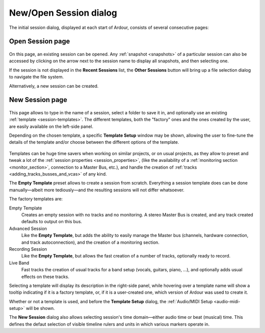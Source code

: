 .. _newopen_session_dialog:

New/Open Session dialog
=======================

The initial session dialog, displayed at each start of Ardour, consists of several consecutive pages:

Open Session page
-----------------

.. figure:: images/session_setup.png
   :alt: The Session Setup dialog
   :class: right-float

On this page, an existing session can be opened. Any :ref:`snapshot <snapshots>` of a particular session can also be accessed by clicking on the arrow next to the session name to display all snapshots, and then selecting one.

If the session is not displayed in the **Recent Sessions** list, the **Other Sessions** button will bring up a file selection dialog to navigate the file system.

Alternatively, a new session can be created.

New Session page
----------------

.. figure:: images/session_new.png
   :alt: The New Session Dialog
   :class: right-float

This page allows to type in the name of a session, select a folder to save it in, and optionally use an existing :ref:`template <session-templates>`. The different templates, both the "factory" ones and the ones created by the user, are easily available on the left-side panel.

Depending on the chosen template, a specific **Template Setup** window may be shown, allowing the user to fine-tune the details of the template and/or choose between the different options of the template.

.. figure:: images/template-setup.png
   :alt: Template Setup dialog
   :class: right-float

Templates can be huge time savers when working on similar projects, or on usual projects, as they allow to preset and tweak a lot of the :ref:`session properties <session_properties>`, (like the availability of a :ref:`monitoring section <monitor_section>`, connection to a Master Bus, etc.), and handle the creation of :ref:`tracks <adding_tracks_busses_and_vcas>` of any kind.

The **Empty Template** preset allows to create a session from scratch. Everything a session template does can be done manually—albeit more tediously—and the resulting sessions will not differ whatsoever.

The factory templates are:

Empty Template
   Creates an empty session with no tracks and no monitoring. A stereo Master Bus is created, and any track created defaults to output on this bus. 

Advanced Session
   Like the **Empty Template**, but adds the ability to easily manage the Master bus (channels, hardware connection, and track autoconnection), and the creation of a monitoring section.

Recording Session
   Like the **Empty Template**, but allows the fast creation of a number of tracks, optionally ready to record.

Live Band
   Fast tracks the creation of usual tracks for a band setup (vocals, guitars, piano, ...), and optionally adds usual effects on these tracks.

Selecting a template will display its description in the right-side panel, while hovering over a template name will show a tooltip indicating if it is a factory template, or, if it is a user-created one, which version of Ardour was used to create it.

Whether or not a template is used, and before the **Template Setup** dialog, the :ref:`Audio/MIDI Setup <audio-midi-setup>` will be shown.

The **New Session** dialog also allows selecting session's time domain—either audio time or beat (musical) time. This defines the defaut selection of visible timeline rulers and units in which various markers operate in.
